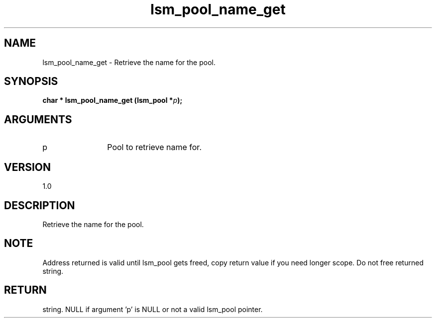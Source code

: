 .TH "lsm_pool_name_get" 3 "lsm_pool_name_get" "May 2018" "Libstoragemgmt C API Manual" 
.SH NAME
lsm_pool_name_get \- Retrieve the name for the pool.
.SH SYNOPSIS
.B "char  *" lsm_pool_name_get
.BI "(lsm_pool *" p ");"
.SH ARGUMENTS
.IP "p" 12
Pool to retrieve name for.
.SH "VERSION"
1.0
.SH "DESCRIPTION"
Retrieve the name for the pool.
.SH "NOTE"
Address returned is valid until lsm_pool gets freed, copy return
value if you need longer scope. Do not free returned string.
.SH "RETURN"
string. NULL if argument 'p' is NULL or not a valid lsm_pool pointer.
